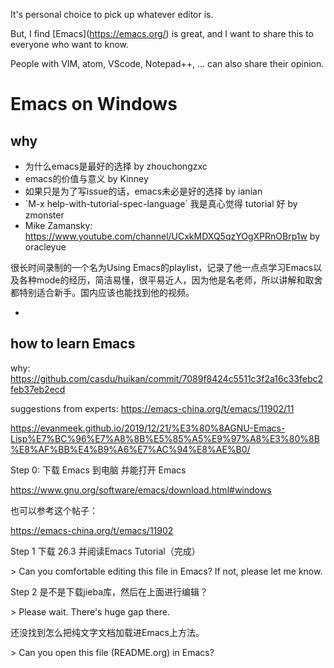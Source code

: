 It's personal choice to pick up whatever editor is.

But, I find [Emacs](https://emacs.org/) is great, and I want to share this to everyone who want to know.


People with VIM, atom, VScode, Notepad++, ... can also share their opinion.



* Emacs on Windows
** why
- 为什么emacs是最好的选择 by zhouchongzxc
- emacs的价值与意义 by Kinney
- 如果只是为了写issue的话，emacs未必是好的选择 by ianian
- `M-x help-with-tutorial-spec-language` 我是真心觉得 tutorial 好 by zmonster
-  Mike Zamansky: https://www.youtube.com/channel/UCxkMDXQ5qzYOgXPRnOBrp1w by oracleyue
很长时间录制的一个名为Using Emacs的playlist，记录了他一点点学习Emacs以及各种mode的经历，简洁易懂，很平易近人，因为他是名老师，所以讲解和取舍都特别适合新手。国内应该也能找到他的视频。
- 
** how to learn Emacs

why: https://github.com/casdu/huikan/commit/7089f8424c5511c3f2a16c33febc2feb37eb2ecd

suggestions from experts: https://emacs-china.org/t/emacs/11902/11


https://evanmeek.github.io/2019/12/21/%E3%80%8AGNU-Emacs-Lisp%E7%BC%96%E7%A8%8B%E5%85%A5%E9%97%A8%E3%80%8B%E8%AF%BB%E4%B9%A6%E7%AC%94%E8%AE%B0/


Step 0: 下载 Emacs 到电脑 并能打开 Emacs

https://www.gnu.org/software/emacs/download.html#windows

也可以参考这个帖子：

https://emacs-china.org/t/emacs/11902


Step 1 下载 26.3 并阅读Emacs Tutorial（完成）

 > Can you comfortable editing this file in Emacs? If not, please let me know.
 
Step 2 是不是下载jieba库，然后在上面进行编辑？

 > Please wait. There's huge gap there.

还没找到怎么把纯文字文档加载进Emacs上方法。

 > Can you open this file (README.org) in Emacs?

